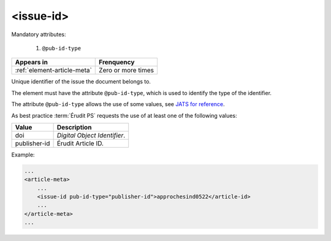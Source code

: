 .. _element-issue-id:

<issue-id>
============

Mandatory attributes:

  1. ``@pub-id-type``

+-------------------------------+--------------------+
| Appears in                    | Frenquency         |
+===============================+====================+
| :ref:`element-article-meta`   | Zero or more times |
+-------------------------------+--------------------+


Unique identifier of the issue the document belongs to.

The element must have the attribute ``@pub-id-type``, which is used to identify the type of the identifier.

The attribute ``@pub-id-type`` allows the use of some values, see `JATS for reference <https://jats.nlm.nih.gov/publishing/tag-library/1.2d1/attribute/pub-id-type.html>`_.

As best practice :term:`Érudit PS` requests the use of at least one of the following values:

+--------------------+-------------------------------------------------------+
| Value              | Description                                           |
+====================+=======================================================+
| doi                | *Digital Object Identifier*.                          |
+--------------------+-------------------------------------------------------+
| publisher-id       | Érudit Article ID.                                    |
+--------------------+-------------------------------------------------------+

Example:

.. code-block:: xml

    ...
    <article-meta>
        ...
        <issue-id pub-id-type="publisher-id">approchesind0522</article-id>
        ...
    </article-meta>
    ...

.. {"reviewed_on": "20190110", "by": "fabio.batalha@erudit.org"}